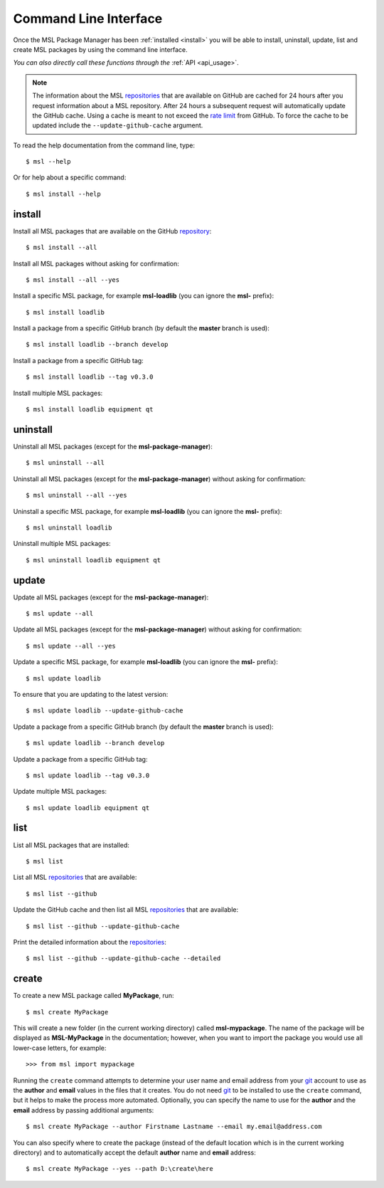 .. _cli-usage:

Command Line Interface
======================

Once the MSL Package Manager has been :ref:`installed <install>` you will be able to install, uninstall, update, list
and create MSL packages by using the command line interface.

*You can also directly call these functions through the* :ref:`API <api_usage>`.

.. note::
   The information about the MSL repositories_ that are available on GitHub are cached for 24 hours after you request
   information about a MSL repository. After 24 hours a subsequent request will automatically update the GitHub cache.
   Using a cache is meant to not exceed the `rate limit`_ from GitHub. To force the cache to be updated include the
   ``--update-github-cache`` argument.

To read the help documentation from the command line, type::

   $ msl --help

Or for help about a specific command::

   $ msl install --help

install
-------

Install all MSL packages that are available on the GitHub `repository <repositories_>`_::

   $ msl install --all

Install all MSL packages without asking for confirmation::

   $ msl install --all --yes

Install a specific MSL package, for example **msl-loadlib** (you can ignore the **msl-** prefix)::

   $ msl install loadlib

Install a package from a specific GitHub branch (by default the **master** branch is used)::

   $ msl install loadlib --branch develop

Install a package from a specific GitHub tag::

   $ msl install loadlib --tag v0.3.0

Install multiple MSL packages::

   $ msl install loadlib equipment qt

uninstall
---------

Uninstall all MSL packages (except for the **msl-package-manager**)::

   $ msl uninstall --all

Uninstall all MSL packages (except for the **msl-package-manager**) without asking for confirmation::

   $ msl uninstall --all --yes

Uninstall a specific MSL package, for example **msl-loadlib** (you can ignore the **msl-** prefix)::

   $ msl uninstall loadlib

Uninstall multiple MSL packages::

   $ msl uninstall loadlib equipment qt

update
------

Update all MSL packages (except for the **msl-package-manager**)::

   $ msl update --all

Update all MSL packages (except for the **msl-package-manager**) without asking for confirmation::

   $ msl update --all --yes

Update a specific MSL package, for example **msl-loadlib** (you can ignore the **msl-** prefix)::

   $ msl update loadlib

To ensure that you are updating to the latest version::

   $ msl update loadlib --update-github-cache

Update a package from a specific GitHub branch (by default the **master** branch is used)::

   $ msl update loadlib --branch develop

Update a package from a specific GitHub tag::

   $ msl update loadlib --tag v0.3.0

Update multiple MSL packages::

   $ msl update loadlib equipment qt

list
----

List all MSL packages that are installed::

   $ msl list

List all MSL repositories_ that are available::

   $ msl list --github

Update the GitHub cache and then list all MSL repositories_ that are available::

   $ msl list --github --update-github-cache

Print the detailed information about the repositories_::

   $ msl list --github --update-github-cache --detailed

.. _create:

create
------

To create a new MSL package called **MyPackage**, run::

   $ msl create MyPackage

This will create a new folder (in the current working directory) called **msl-mypackage**. The name of the package
will be displayed as **MSL-MyPackage** in the documentation; however, when you want to import the package you would
use all lower-case letters, for example::

   >>> from msl import mypackage

Running the ``create`` command attempts to determine your user name and email address from your git_ account
to use as the **author** and **email** values in the files that it creates. You do not need git_ to be installed
to use the ``create`` command, but it helps to make the process more automated. Optionally, you can specify the
name to use for the **author** and the **email** address by passing additional arguments::

   $ msl create MyPackage --author Firstname Lastname --email my.email@address.com

You can also specify where to create the package (instead of the default location which is in
the current working directory) and to automatically accept the default **author** name and **email** address::

   $ msl create MyPackage --yes --path D:\create\here

.. _git: https://git-scm.com
.. _repositories: https://github.com/MSLNZ
.. _rate limit: https://developer.github.com/v3/rate_limit/
